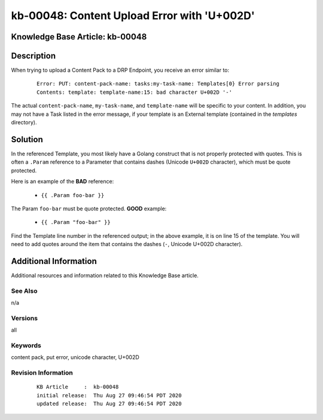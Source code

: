 .. Copyright (c) 2020 RackN Inc.
.. Licensed under the Apache License, Version 2.0 (the "License");
.. Digital Rebar Provision documentation under Digital Rebar master license

.. REFERENCE kb-00000 for an example and information on how to use this template.
.. If you make EDITS - ensure you update footer release date information.


.. _content_upload_error_with_U002D:

kb-00048: Content Upload Error with 'U+002D'
~~~~~~~~~~~~~~~~~~~~~~~~~~~~~~~~~~~~~~~~~~~~

.. _rs_kb_00048:

Knowledge Base Article: kb-00048
--------------------------------


Description
-----------

When trying to upload a Content Pack to a DRP Endpoint, you receive an error
similar to:

  ::

    Error: PUT: content-pack-name: tasks:my-task-name: Templates[0} Error parsing
    Contents: template: template-name:15: bad character U+002D '-'

The actual ``content-pack-name``, ``my-task-name``, and ``template-name``
will be specific to your content.  In addition, you may not have a Task
listed in the error message, if your template is an External template
(contained in the *templates* directory).

Solution
--------

In the referenced Template, you most likely have a Golang construct that is not
properly protected with quotes.  This is often a ``.Param`` reference to a
Parameter that contains dashes (Unicode ``U+002D`` character), which must be
quote protected.

Here is an example of the **BAD** reference:

  * ``{{ .Param foo-bar }}``

The Param ``foo-bar`` must be quote protected.  **GOOD** example:

  * ``{{ .Param "foo-bar" }}``

Find the Template line number in the referenced output; in the above example,
it is on line 15 of the template.  You will need to add quotes around the
item that contains the dashes (``-``, Unicode U+002D character).


Additional Information
----------------------

Additional resources and information related to this Knowledge Base article.


See Also
========

n/a

Versions
========

all

Keywords
========

content pack, put error, unicode character, U+002D

Revision Information
====================
  ::

    KB Article     :  kb-00048
    initial release:  Thu Aug 27 09:46:54 PDT 2020
    updated release:  Thu Aug 27 09:46:54 PDT 2020

